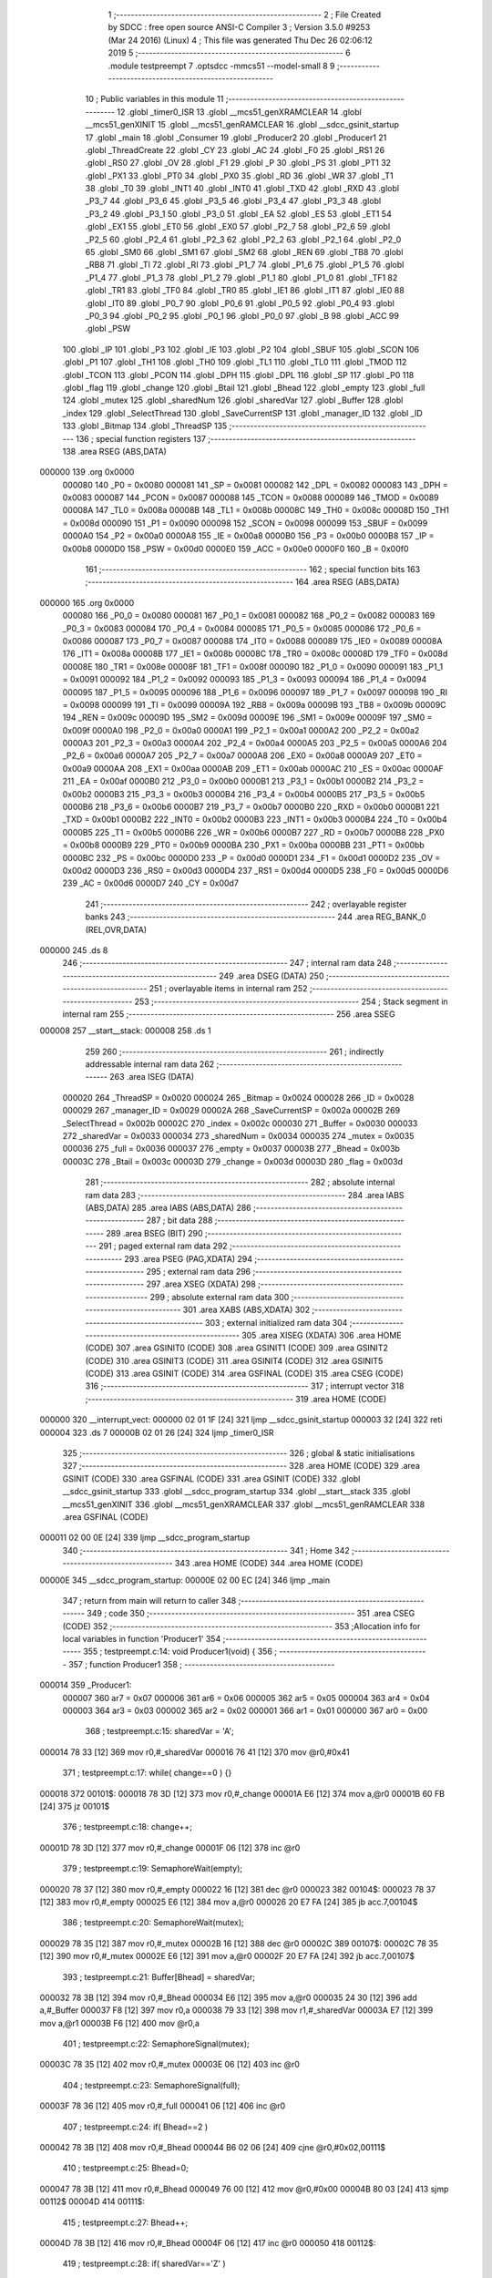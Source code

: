                                       1 ;--------------------------------------------------------
                                      2 ; File Created by SDCC : free open source ANSI-C Compiler
                                      3 ; Version 3.5.0 #9253 (Mar 24 2016) (Linux)
                                      4 ; This file was generated Thu Dec 26 02:06:12 2019
                                      5 ;--------------------------------------------------------
                                      6 	.module testpreempt
                                      7 	.optsdcc -mmcs51 --model-small
                                      8 	
                                      9 ;--------------------------------------------------------
                                     10 ; Public variables in this module
                                     11 ;--------------------------------------------------------
                                     12 	.globl _timer0_ISR
                                     13 	.globl __mcs51_genXRAMCLEAR
                                     14 	.globl __mcs51_genXINIT
                                     15 	.globl __mcs51_genRAMCLEAR
                                     16 	.globl __sdcc_gsinit_startup
                                     17 	.globl _main
                                     18 	.globl _Consumer
                                     19 	.globl _Producer2
                                     20 	.globl _Producer1
                                     21 	.globl _ThreadCreate
                                     22 	.globl _CY
                                     23 	.globl _AC
                                     24 	.globl _F0
                                     25 	.globl _RS1
                                     26 	.globl _RS0
                                     27 	.globl _OV
                                     28 	.globl _F1
                                     29 	.globl _P
                                     30 	.globl _PS
                                     31 	.globl _PT1
                                     32 	.globl _PX1
                                     33 	.globl _PT0
                                     34 	.globl _PX0
                                     35 	.globl _RD
                                     36 	.globl _WR
                                     37 	.globl _T1
                                     38 	.globl _T0
                                     39 	.globl _INT1
                                     40 	.globl _INT0
                                     41 	.globl _TXD
                                     42 	.globl _RXD
                                     43 	.globl _P3_7
                                     44 	.globl _P3_6
                                     45 	.globl _P3_5
                                     46 	.globl _P3_4
                                     47 	.globl _P3_3
                                     48 	.globl _P3_2
                                     49 	.globl _P3_1
                                     50 	.globl _P3_0
                                     51 	.globl _EA
                                     52 	.globl _ES
                                     53 	.globl _ET1
                                     54 	.globl _EX1
                                     55 	.globl _ET0
                                     56 	.globl _EX0
                                     57 	.globl _P2_7
                                     58 	.globl _P2_6
                                     59 	.globl _P2_5
                                     60 	.globl _P2_4
                                     61 	.globl _P2_3
                                     62 	.globl _P2_2
                                     63 	.globl _P2_1
                                     64 	.globl _P2_0
                                     65 	.globl _SM0
                                     66 	.globl _SM1
                                     67 	.globl _SM2
                                     68 	.globl _REN
                                     69 	.globl _TB8
                                     70 	.globl _RB8
                                     71 	.globl _TI
                                     72 	.globl _RI
                                     73 	.globl _P1_7
                                     74 	.globl _P1_6
                                     75 	.globl _P1_5
                                     76 	.globl _P1_4
                                     77 	.globl _P1_3
                                     78 	.globl _P1_2
                                     79 	.globl _P1_1
                                     80 	.globl _P1_0
                                     81 	.globl _TF1
                                     82 	.globl _TR1
                                     83 	.globl _TF0
                                     84 	.globl _TR0
                                     85 	.globl _IE1
                                     86 	.globl _IT1
                                     87 	.globl _IE0
                                     88 	.globl _IT0
                                     89 	.globl _P0_7
                                     90 	.globl _P0_6
                                     91 	.globl _P0_5
                                     92 	.globl _P0_4
                                     93 	.globl _P0_3
                                     94 	.globl _P0_2
                                     95 	.globl _P0_1
                                     96 	.globl _P0_0
                                     97 	.globl _B
                                     98 	.globl _ACC
                                     99 	.globl _PSW
                                    100 	.globl _IP
                                    101 	.globl _P3
                                    102 	.globl _IE
                                    103 	.globl _P2
                                    104 	.globl _SBUF
                                    105 	.globl _SCON
                                    106 	.globl _P1
                                    107 	.globl _TH1
                                    108 	.globl _TH0
                                    109 	.globl _TL1
                                    110 	.globl _TL0
                                    111 	.globl _TMOD
                                    112 	.globl _TCON
                                    113 	.globl _PCON
                                    114 	.globl _DPH
                                    115 	.globl _DPL
                                    116 	.globl _SP
                                    117 	.globl _P0
                                    118 	.globl _flag
                                    119 	.globl _change
                                    120 	.globl _Btail
                                    121 	.globl _Bhead
                                    122 	.globl _empty
                                    123 	.globl _full
                                    124 	.globl _mutex
                                    125 	.globl _sharedNum
                                    126 	.globl _sharedVar
                                    127 	.globl _Buffer
                                    128 	.globl _index
                                    129 	.globl _SelectThread
                                    130 	.globl _SaveCurrentSP
                                    131 	.globl _manager_ID
                                    132 	.globl _ID
                                    133 	.globl _Bitmap
                                    134 	.globl _ThreadSP
                                    135 ;--------------------------------------------------------
                                    136 ; special function registers
                                    137 ;--------------------------------------------------------
                                    138 	.area RSEG    (ABS,DATA)
      000000                        139 	.org 0x0000
                           000080   140 _P0	=	0x0080
                           000081   141 _SP	=	0x0081
                           000082   142 _DPL	=	0x0082
                           000083   143 _DPH	=	0x0083
                           000087   144 _PCON	=	0x0087
                           000088   145 _TCON	=	0x0088
                           000089   146 _TMOD	=	0x0089
                           00008A   147 _TL0	=	0x008a
                           00008B   148 _TL1	=	0x008b
                           00008C   149 _TH0	=	0x008c
                           00008D   150 _TH1	=	0x008d
                           000090   151 _P1	=	0x0090
                           000098   152 _SCON	=	0x0098
                           000099   153 _SBUF	=	0x0099
                           0000A0   154 _P2	=	0x00a0
                           0000A8   155 _IE	=	0x00a8
                           0000B0   156 _P3	=	0x00b0
                           0000B8   157 _IP	=	0x00b8
                           0000D0   158 _PSW	=	0x00d0
                           0000E0   159 _ACC	=	0x00e0
                           0000F0   160 _B	=	0x00f0
                                    161 ;--------------------------------------------------------
                                    162 ; special function bits
                                    163 ;--------------------------------------------------------
                                    164 	.area RSEG    (ABS,DATA)
      000000                        165 	.org 0x0000
                           000080   166 _P0_0	=	0x0080
                           000081   167 _P0_1	=	0x0081
                           000082   168 _P0_2	=	0x0082
                           000083   169 _P0_3	=	0x0083
                           000084   170 _P0_4	=	0x0084
                           000085   171 _P0_5	=	0x0085
                           000086   172 _P0_6	=	0x0086
                           000087   173 _P0_7	=	0x0087
                           000088   174 _IT0	=	0x0088
                           000089   175 _IE0	=	0x0089
                           00008A   176 _IT1	=	0x008a
                           00008B   177 _IE1	=	0x008b
                           00008C   178 _TR0	=	0x008c
                           00008D   179 _TF0	=	0x008d
                           00008E   180 _TR1	=	0x008e
                           00008F   181 _TF1	=	0x008f
                           000090   182 _P1_0	=	0x0090
                           000091   183 _P1_1	=	0x0091
                           000092   184 _P1_2	=	0x0092
                           000093   185 _P1_3	=	0x0093
                           000094   186 _P1_4	=	0x0094
                           000095   187 _P1_5	=	0x0095
                           000096   188 _P1_6	=	0x0096
                           000097   189 _P1_7	=	0x0097
                           000098   190 _RI	=	0x0098
                           000099   191 _TI	=	0x0099
                           00009A   192 _RB8	=	0x009a
                           00009B   193 _TB8	=	0x009b
                           00009C   194 _REN	=	0x009c
                           00009D   195 _SM2	=	0x009d
                           00009E   196 _SM1	=	0x009e
                           00009F   197 _SM0	=	0x009f
                           0000A0   198 _P2_0	=	0x00a0
                           0000A1   199 _P2_1	=	0x00a1
                           0000A2   200 _P2_2	=	0x00a2
                           0000A3   201 _P2_3	=	0x00a3
                           0000A4   202 _P2_4	=	0x00a4
                           0000A5   203 _P2_5	=	0x00a5
                           0000A6   204 _P2_6	=	0x00a6
                           0000A7   205 _P2_7	=	0x00a7
                           0000A8   206 _EX0	=	0x00a8
                           0000A9   207 _ET0	=	0x00a9
                           0000AA   208 _EX1	=	0x00aa
                           0000AB   209 _ET1	=	0x00ab
                           0000AC   210 _ES	=	0x00ac
                           0000AF   211 _EA	=	0x00af
                           0000B0   212 _P3_0	=	0x00b0
                           0000B1   213 _P3_1	=	0x00b1
                           0000B2   214 _P3_2	=	0x00b2
                           0000B3   215 _P3_3	=	0x00b3
                           0000B4   216 _P3_4	=	0x00b4
                           0000B5   217 _P3_5	=	0x00b5
                           0000B6   218 _P3_6	=	0x00b6
                           0000B7   219 _P3_7	=	0x00b7
                           0000B0   220 _RXD	=	0x00b0
                           0000B1   221 _TXD	=	0x00b1
                           0000B2   222 _INT0	=	0x00b2
                           0000B3   223 _INT1	=	0x00b3
                           0000B4   224 _T0	=	0x00b4
                           0000B5   225 _T1	=	0x00b5
                           0000B6   226 _WR	=	0x00b6
                           0000B7   227 _RD	=	0x00b7
                           0000B8   228 _PX0	=	0x00b8
                           0000B9   229 _PT0	=	0x00b9
                           0000BA   230 _PX1	=	0x00ba
                           0000BB   231 _PT1	=	0x00bb
                           0000BC   232 _PS	=	0x00bc
                           0000D0   233 _P	=	0x00d0
                           0000D1   234 _F1	=	0x00d1
                           0000D2   235 _OV	=	0x00d2
                           0000D3   236 _RS0	=	0x00d3
                           0000D4   237 _RS1	=	0x00d4
                           0000D5   238 _F0	=	0x00d5
                           0000D6   239 _AC	=	0x00d6
                           0000D7   240 _CY	=	0x00d7
                                    241 ;--------------------------------------------------------
                                    242 ; overlayable register banks
                                    243 ;--------------------------------------------------------
                                    244 	.area REG_BANK_0	(REL,OVR,DATA)
      000000                        245 	.ds 8
                                    246 ;--------------------------------------------------------
                                    247 ; internal ram data
                                    248 ;--------------------------------------------------------
                                    249 	.area DSEG    (DATA)
                                    250 ;--------------------------------------------------------
                                    251 ; overlayable items in internal ram 
                                    252 ;--------------------------------------------------------
                                    253 ;--------------------------------------------------------
                                    254 ; Stack segment in internal ram 
                                    255 ;--------------------------------------------------------
                                    256 	.area	SSEG
      000008                        257 __start__stack:
      000008                        258 	.ds	1
                                    259 
                                    260 ;--------------------------------------------------------
                                    261 ; indirectly addressable internal ram data
                                    262 ;--------------------------------------------------------
                                    263 	.area ISEG    (DATA)
                           000020   264 _ThreadSP	=	0x0020
                           000024   265 _Bitmap	=	0x0024
                           000028   266 _ID	=	0x0028
                           000029   267 _manager_ID	=	0x0029
                           00002A   268 _SaveCurrentSP	=	0x002a
                           00002B   269 _SelectThread	=	0x002b
                           00002C   270 _index	=	0x002c
                           000030   271 _Buffer	=	0x0030
                           000033   272 _sharedVar	=	0x0033
                           000034   273 _sharedNum	=	0x0034
                           000035   274 _mutex	=	0x0035
                           000036   275 _full	=	0x0036
                           000037   276 _empty	=	0x0037
                           00003B   277 _Bhead	=	0x003b
                           00003C   278 _Btail	=	0x003c
                           00003D   279 _change	=	0x003d
                           00003D   280 _flag	=	0x003d
                                    281 ;--------------------------------------------------------
                                    282 ; absolute internal ram data
                                    283 ;--------------------------------------------------------
                                    284 	.area IABS    (ABS,DATA)
                                    285 	.area IABS    (ABS,DATA)
                                    286 ;--------------------------------------------------------
                                    287 ; bit data
                                    288 ;--------------------------------------------------------
                                    289 	.area BSEG    (BIT)
                                    290 ;--------------------------------------------------------
                                    291 ; paged external ram data
                                    292 ;--------------------------------------------------------
                                    293 	.area PSEG    (PAG,XDATA)
                                    294 ;--------------------------------------------------------
                                    295 ; external ram data
                                    296 ;--------------------------------------------------------
                                    297 	.area XSEG    (XDATA)
                                    298 ;--------------------------------------------------------
                                    299 ; absolute external ram data
                                    300 ;--------------------------------------------------------
                                    301 	.area XABS    (ABS,XDATA)
                                    302 ;--------------------------------------------------------
                                    303 ; external initialized ram data
                                    304 ;--------------------------------------------------------
                                    305 	.area XISEG   (XDATA)
                                    306 	.area HOME    (CODE)
                                    307 	.area GSINIT0 (CODE)
                                    308 	.area GSINIT1 (CODE)
                                    309 	.area GSINIT2 (CODE)
                                    310 	.area GSINIT3 (CODE)
                                    311 	.area GSINIT4 (CODE)
                                    312 	.area GSINIT5 (CODE)
                                    313 	.area GSINIT  (CODE)
                                    314 	.area GSFINAL (CODE)
                                    315 	.area CSEG    (CODE)
                                    316 ;--------------------------------------------------------
                                    317 ; interrupt vector 
                                    318 ;--------------------------------------------------------
                                    319 	.area HOME    (CODE)
      000000                        320 __interrupt_vect:
      000000 02 01 1F         [24]  321 	ljmp	__sdcc_gsinit_startup
      000003 32               [24]  322 	reti
      000004                        323 	.ds	7
      00000B 02 01 26         [24]  324 	ljmp	_timer0_ISR
                                    325 ;--------------------------------------------------------
                                    326 ; global & static initialisations
                                    327 ;--------------------------------------------------------
                                    328 	.area HOME    (CODE)
                                    329 	.area GSINIT  (CODE)
                                    330 	.area GSFINAL (CODE)
                                    331 	.area GSINIT  (CODE)
                                    332 	.globl __sdcc_gsinit_startup
                                    333 	.globl __sdcc_program_startup
                                    334 	.globl __start__stack
                                    335 	.globl __mcs51_genXINIT
                                    336 	.globl __mcs51_genXRAMCLEAR
                                    337 	.globl __mcs51_genRAMCLEAR
                                    338 	.area GSFINAL (CODE)
      000011 02 00 0E         [24]  339 	ljmp	__sdcc_program_startup
                                    340 ;--------------------------------------------------------
                                    341 ; Home
                                    342 ;--------------------------------------------------------
                                    343 	.area HOME    (CODE)
                                    344 	.area HOME    (CODE)
      00000E                        345 __sdcc_program_startup:
      00000E 02 00 EC         [24]  346 	ljmp	_main
                                    347 ;	return from main will return to caller
                                    348 ;--------------------------------------------------------
                                    349 ; code
                                    350 ;--------------------------------------------------------
                                    351 	.area CSEG    (CODE)
                                    352 ;------------------------------------------------------------
                                    353 ;Allocation info for local variables in function 'Producer1'
                                    354 ;------------------------------------------------------------
                                    355 ;	testpreempt.c:14: void Producer1(void) {
                                    356 ;	-----------------------------------------
                                    357 ;	 function Producer1
                                    358 ;	-----------------------------------------
      000014                        359 _Producer1:
                           000007   360 	ar7 = 0x07
                           000006   361 	ar6 = 0x06
                           000005   362 	ar5 = 0x05
                           000004   363 	ar4 = 0x04
                           000003   364 	ar3 = 0x03
                           000002   365 	ar2 = 0x02
                           000001   366 	ar1 = 0x01
                           000000   367 	ar0 = 0x00
                                    368 ;	testpreempt.c:15: sharedVar = 'A';
      000014 78 33            [12]  369 	mov	r0,#_sharedVar
      000016 76 41            [12]  370 	mov	@r0,#0x41
                                    371 ;	testpreempt.c:17: while( change==0 ) {}
      000018                        372 00101$:
      000018 78 3D            [12]  373 	mov	r0,#_change
      00001A E6               [12]  374 	mov	a,@r0
      00001B 60 FB            [24]  375 	jz	00101$
                                    376 ;	testpreempt.c:18: change++;
      00001D 78 3D            [12]  377 	mov	r0,#_change
      00001F 06               [12]  378 	inc	@r0
                                    379 ;	testpreempt.c:19: SemaphoreWait(empty);
      000020 78 37            [12]  380 	mov	r0,#_empty
      000022 16               [12]  381 	dec	@r0
      000023                        382 00104$:
      000023 78 37            [12]  383 	mov	r0,#_empty
      000025 E6               [12]  384 	mov	a,@r0
      000026 20 E7 FA         [24]  385 	jb	acc.7,00104$
                                    386 ;	testpreempt.c:20: SemaphoreWait(mutex);
      000029 78 35            [12]  387 	mov	r0,#_mutex
      00002B 16               [12]  388 	dec	@r0
      00002C                        389 00107$:
      00002C 78 35            [12]  390 	mov	r0,#_mutex
      00002E E6               [12]  391 	mov	a,@r0
      00002F 20 E7 FA         [24]  392 	jb	acc.7,00107$
                                    393 ;	testpreempt.c:21: Buffer[Bhead] = sharedVar;
      000032 78 3B            [12]  394 	mov	r0,#_Bhead
      000034 E6               [12]  395 	mov	a,@r0
      000035 24 30            [12]  396 	add	a,#_Buffer
      000037 F8               [12]  397 	mov	r0,a
      000038 79 33            [12]  398 	mov	r1,#_sharedVar
      00003A E7               [12]  399 	mov	a,@r1
      00003B F6               [12]  400 	mov	@r0,a
                                    401 ;	testpreempt.c:22: SemaphoreSignal(mutex);
      00003C 78 35            [12]  402 	mov	r0,#_mutex
      00003E 06               [12]  403 	inc	@r0
                                    404 ;	testpreempt.c:23: SemaphoreSignal(full);
      00003F 78 36            [12]  405 	mov	r0,#_full
      000041 06               [12]  406 	inc	@r0
                                    407 ;	testpreempt.c:24: if( Bhead==2 ) 
      000042 78 3B            [12]  408 	mov	r0,#_Bhead
      000044 B6 02 06         [24]  409 	cjne	@r0,#0x02,00111$
                                    410 ;	testpreempt.c:25: Bhead=0;
      000047 78 3B            [12]  411 	mov	r0,#_Bhead
      000049 76 00            [12]  412 	mov	@r0,#0x00
      00004B 80 03            [24]  413 	sjmp	00112$
      00004D                        414 00111$:
                                    415 ;	testpreempt.c:27: Bhead++;
      00004D 78 3B            [12]  416 	mov	r0,#_Bhead
      00004F 06               [12]  417 	inc	@r0
      000050                        418 00112$:
                                    419 ;	testpreempt.c:28: if( sharedVar=='Z' ) 
      000050 78 33            [12]  420 	mov	r0,#_sharedVar
      000052 B6 5A 06         [24]  421 	cjne	@r0,#0x5A,00114$
                                    422 ;	testpreempt.c:29: sharedVar = 'A';
      000055 78 33            [12]  423 	mov	r0,#_sharedVar
      000057 76 41            [12]  424 	mov	@r0,#0x41
      000059 80 BD            [24]  425 	sjmp	00101$
      00005B                        426 00114$:
                                    427 ;	testpreempt.c:31: sharedVar++;
      00005B 78 33            [12]  428 	mov	r0,#_sharedVar
      00005D 06               [12]  429 	inc	@r0
      00005E 80 B8            [24]  430 	sjmp	00101$
                                    431 ;------------------------------------------------------------
                                    432 ;Allocation info for local variables in function 'Producer2'
                                    433 ;------------------------------------------------------------
                                    434 ;	testpreempt.c:34: void Producer2(void) {
                                    435 ;	-----------------------------------------
                                    436 ;	 function Producer2
                                    437 ;	-----------------------------------------
      000060                        438 _Producer2:
                                    439 ;	testpreempt.c:35: sharedNum ='0';
      000060 78 34            [12]  440 	mov	r0,#_sharedNum
      000062 76 30            [12]  441 	mov	@r0,#0x30
                                    442 ;	testpreempt.c:37: while( change!=0 ){}
      000064                        443 00101$:
      000064 78 3D            [12]  444 	mov	r0,#_change
      000066 E6               [12]  445 	mov	a,@r0
      000067 70 FB            [24]  446 	jnz	00101$
                                    447 ;	testpreempt.c:38: change--;
      000069 78 3D            [12]  448 	mov	r0,#_change
      00006B 16               [12]  449 	dec	@r0
                                    450 ;	testpreempt.c:39: SemaphoreWait(empty);
      00006C 78 37            [12]  451 	mov	r0,#_empty
      00006E 16               [12]  452 	dec	@r0
      00006F                        453 00104$:
      00006F 78 37            [12]  454 	mov	r0,#_empty
      000071 E6               [12]  455 	mov	a,@r0
      000072 20 E7 FA         [24]  456 	jb	acc.7,00104$
                                    457 ;	testpreempt.c:40: SemaphoreWait(mutex);
      000075 78 35            [12]  458 	mov	r0,#_mutex
      000077 16               [12]  459 	dec	@r0
      000078                        460 00107$:
      000078 78 35            [12]  461 	mov	r0,#_mutex
      00007A E6               [12]  462 	mov	a,@r0
      00007B 20 E7 FA         [24]  463 	jb	acc.7,00107$
                                    464 ;	testpreempt.c:41: Buffer[Bhead] = sharedNum;
      00007E 78 3B            [12]  465 	mov	r0,#_Bhead
      000080 E6               [12]  466 	mov	a,@r0
      000081 24 30            [12]  467 	add	a,#_Buffer
      000083 F8               [12]  468 	mov	r0,a
      000084 79 34            [12]  469 	mov	r1,#_sharedNum
      000086 E7               [12]  470 	mov	a,@r1
      000087 F6               [12]  471 	mov	@r0,a
                                    472 ;	testpreempt.c:42: SemaphoreSignal(mutex);
      000088 78 35            [12]  473 	mov	r0,#_mutex
      00008A 06               [12]  474 	inc	@r0
                                    475 ;	testpreempt.c:43: SemaphoreSignal(full);
      00008B 78 36            [12]  476 	mov	r0,#_full
      00008D 06               [12]  477 	inc	@r0
                                    478 ;	testpreempt.c:44: if( Bhead==2 ) 
      00008E 78 3B            [12]  479 	mov	r0,#_Bhead
      000090 B6 02 06         [24]  480 	cjne	@r0,#0x02,00111$
                                    481 ;	testpreempt.c:45: Bhead=0;
      000093 78 3B            [12]  482 	mov	r0,#_Bhead
      000095 76 00            [12]  483 	mov	@r0,#0x00
      000097 80 03            [24]  484 	sjmp	00112$
      000099                        485 00111$:
                                    486 ;	testpreempt.c:47: Bhead++;
      000099 78 3B            [12]  487 	mov	r0,#_Bhead
      00009B 06               [12]  488 	inc	@r0
      00009C                        489 00112$:
                                    490 ;	testpreempt.c:48: if( sharedNum=='9' ) 
      00009C 78 34            [12]  491 	mov	r0,#_sharedNum
      00009E B6 39 06         [24]  492 	cjne	@r0,#0x39,00114$
                                    493 ;	testpreempt.c:49: sharedNum ='0';
      0000A1 78 34            [12]  494 	mov	r0,#_sharedNum
      0000A3 76 30            [12]  495 	mov	@r0,#0x30
      0000A5 80 BD            [24]  496 	sjmp	00101$
      0000A7                        497 00114$:
                                    498 ;	testpreempt.c:51: sharedNum++;
      0000A7 78 34            [12]  499 	mov	r0,#_sharedNum
      0000A9 06               [12]  500 	inc	@r0
      0000AA 80 B8            [24]  501 	sjmp	00101$
                                    502 ;------------------------------------------------------------
                                    503 ;Allocation info for local variables in function 'Consumer'
                                    504 ;------------------------------------------------------------
                                    505 ;	testpreempt.c:54: void Consumer(void) {
                                    506 ;	-----------------------------------------
                                    507 ;	 function Consumer
                                    508 ;	-----------------------------------------
      0000AC                        509 _Consumer:
                                    510 ;	testpreempt.c:55: TMOD |= 0x20;
      0000AC 43 89 20         [24]  511 	orl	_TMOD,#0x20
                                    512 ;	testpreempt.c:56: TH1 = -6;
      0000AF 75 8D FA         [24]  513 	mov	_TH1,#0xFA
                                    514 ;	testpreempt.c:57: SCON = 0x50;
      0000B2 75 98 50         [24]  515 	mov	_SCON,#0x50
                                    516 ;	testpreempt.c:58: TR1 = 1;
      0000B5 D2 8E            [12]  517 	setb	_TR1
                                    518 ;	testpreempt.c:59: while (1) {
      0000B7                        519 00114$:
                                    520 ;	testpreempt.c:60: SemaphoreWait(full);
      0000B7 78 36            [12]  521 	mov	r0,#_full
      0000B9 16               [12]  522 	dec	@r0
      0000BA                        523 00101$:
      0000BA 78 36            [12]  524 	mov	r0,#_full
      0000BC E6               [12]  525 	mov	a,@r0
      0000BD 20 E7 FA         [24]  526 	jb	acc.7,00101$
                                    527 ;	testpreempt.c:61: SemaphoreWait(mutex);
      0000C0 78 35            [12]  528 	mov	r0,#_mutex
      0000C2 16               [12]  529 	dec	@r0
      0000C3                        530 00104$:
      0000C3 78 35            [12]  531 	mov	r0,#_mutex
      0000C5 E6               [12]  532 	mov	a,@r0
      0000C6 20 E7 FA         [24]  533 	jb	acc.7,00104$
                                    534 ;	testpreempt.c:62: SBUF = Buffer[Btail];
      0000C9 78 3C            [12]  535 	mov	r0,#_Btail
      0000CB E6               [12]  536 	mov	a,@r0
      0000CC 24 30            [12]  537 	add	a,#_Buffer
      0000CE F9               [12]  538 	mov	r1,a
      0000CF 87 99            [24]  539 	mov	_SBUF,@r1
                                    540 ;	testpreempt.c:63: SemaphoreSignal(mutex);
      0000D1 78 35            [12]  541 	mov	r0,#_mutex
      0000D3 06               [12]  542 	inc	@r0
                                    543 ;	testpreempt.c:64: SemaphoreSignal(empty);
      0000D4 78 37            [12]  544 	mov	r0,#_empty
      0000D6 06               [12]  545 	inc	@r0
                                    546 ;	testpreempt.c:65: if( Btail==2 ) 
      0000D7 78 3C            [12]  547 	mov	r0,#_Btail
      0000D9 B6 02 06         [24]  548 	cjne	@r0,#0x02,00108$
                                    549 ;	testpreempt.c:66: Btail=0;
      0000DC 78 3C            [12]  550 	mov	r0,#_Btail
      0000DE 76 00            [12]  551 	mov	@r0,#0x00
      0000E0 80 03            [24]  552 	sjmp	00110$
      0000E2                        553 00108$:
                                    554 ;	testpreempt.c:68: Btail++;
      0000E2 78 3C            [12]  555 	mov	r0,#_Btail
      0000E4 06               [12]  556 	inc	@r0
                                    557 ;	testpreempt.c:69: while (!TI) {}
      0000E5                        558 00110$:
                                    559 ;	testpreempt.c:70: TI = 0;
      0000E5 10 99 02         [24]  560 	jbc	_TI,00146$
      0000E8 80 FB            [24]  561 	sjmp	00110$
      0000EA                        562 00146$:
      0000EA 80 CB            [24]  563 	sjmp	00114$
                                    564 ;------------------------------------------------------------
                                    565 ;Allocation info for local variables in function 'main'
                                    566 ;------------------------------------------------------------
                                    567 ;	testpreempt.c:74: void main(void) {
                                    568 ;	-----------------------------------------
                                    569 ;	 function main
                                    570 ;	-----------------------------------------
      0000EC                        571 _main:
                                    572 ;	testpreempt.c:75: Buffer[0] = Buffer[1] = Buffer[2] = 0;
      0000EC 78 32            [12]  573 	mov	r0,#(_Buffer + 0x0002)
      0000EE 76 00            [12]  574 	mov	@r0,#0x00
      0000F0 78 31            [12]  575 	mov	r0,#(_Buffer + 0x0001)
      0000F2 76 00            [12]  576 	mov	@r0,#0x00
      0000F4 78 30            [12]  577 	mov	r0,#_Buffer
      0000F6 76 00            [12]  578 	mov	@r0,#0x00
                                    579 ;	testpreempt.c:76: Bhead = Btail = 0;
      0000F8 78 3C            [12]  580 	mov	r0,#_Btail
      0000FA 76 00            [12]  581 	mov	@r0,#0x00
      0000FC 78 3B            [12]  582 	mov	r0,#_Bhead
      0000FE 76 00            [12]  583 	mov	@r0,#0x00
                                    584 ;	testpreempt.c:77: change = 0;
      000100 78 3D            [12]  585 	mov	r0,#_change
      000102 76 00            [12]  586 	mov	@r0,#0x00
                                    587 ;	testpreempt.c:78: SemaphoreCreate(mutex, 1);
      000104 78 35            [12]  588 	mov	r0,#_mutex
      000106 76 01            [12]  589 	mov	@r0,#0x01
                                    590 ;	testpreempt.c:79: SemaphoreCreate(full, 0);
      000108 78 36            [12]  591 	mov	r0,#_full
      00010A 76 00            [12]  592 	mov	@r0,#0x00
                                    593 ;	testpreempt.c:80: SemaphoreCreate(empty, 3);
      00010C 78 37            [12]  594 	mov	r0,#_empty
      00010E 76 03            [12]  595 	mov	@r0,#0x03
                                    596 ;	testpreempt.c:81: ThreadCreate( Producer1 );
      000110 90 00 14         [24]  597 	mov	dptr,#_Producer1
      000113 12 01 DC         [24]  598 	lcall	_ThreadCreate
                                    599 ;	testpreempt.c:82: ThreadCreate( Producer2 );
      000116 90 00 60         [24]  600 	mov	dptr,#_Producer2
      000119 12 01 DC         [24]  601 	lcall	_ThreadCreate
                                    602 ;	testpreempt.c:83: Consumer();
      00011C 02 00 AC         [24]  603 	ljmp	_Consumer
                                    604 ;------------------------------------------------------------
                                    605 ;Allocation info for local variables in function '_sdcc_gsinit_startup'
                                    606 ;------------------------------------------------------------
                                    607 ;	testpreempt.c:86: void _sdcc_gsinit_startup(void) {
                                    608 ;	-----------------------------------------
                                    609 ;	 function _sdcc_gsinit_startup
                                    610 ;	-----------------------------------------
      00011F                        611 __sdcc_gsinit_startup:
                                    612 ;	testpreempt.c:89: __endasm;
      00011F 02 01 9B         [24]  613 	ljmp _Bootstrap
      000122 22               [24]  614 	ret
                                    615 ;------------------------------------------------------------
                                    616 ;Allocation info for local variables in function '_mcs51_genRAMCLEAR'
                                    617 ;------------------------------------------------------------
                                    618 ;	testpreempt.c:92: void _mcs51_genRAMCLEAR(void) {}
                                    619 ;	-----------------------------------------
                                    620 ;	 function _mcs51_genRAMCLEAR
                                    621 ;	-----------------------------------------
      000123                        622 __mcs51_genRAMCLEAR:
      000123 22               [24]  623 	ret
                                    624 ;------------------------------------------------------------
                                    625 ;Allocation info for local variables in function '_mcs51_genXINIT'
                                    626 ;------------------------------------------------------------
                                    627 ;	testpreempt.c:93: void _mcs51_genXINIT(void) {}
                                    628 ;	-----------------------------------------
                                    629 ;	 function _mcs51_genXINIT
                                    630 ;	-----------------------------------------
      000124                        631 __mcs51_genXINIT:
      000124 22               [24]  632 	ret
                                    633 ;------------------------------------------------------------
                                    634 ;Allocation info for local variables in function '_mcs51_genXRAMCLEAR'
                                    635 ;------------------------------------------------------------
                                    636 ;	testpreempt.c:94: void _mcs51_genXRAMCLEAR(void) {}
                                    637 ;	-----------------------------------------
                                    638 ;	 function _mcs51_genXRAMCLEAR
                                    639 ;	-----------------------------------------
      000125                        640 __mcs51_genXRAMCLEAR:
      000125 22               [24]  641 	ret
                                    642 ;------------------------------------------------------------
                                    643 ;Allocation info for local variables in function 'timer0_ISR'
                                    644 ;------------------------------------------------------------
                                    645 ;	testpreempt.c:95: void timer0_ISR(void) __interrupt(1) {
                                    646 ;	-----------------------------------------
                                    647 ;	 function timer0_ISR
                                    648 ;	-----------------------------------------
      000126                        649 _timer0_ISR:
                                    650 ;	testpreempt.c:98: __endasm;
      000126 02 01 60         [24]  651 	ljmp _myTimer0Handler
      000129 32               [24]  652 	reti
                                    653 ;	eliminated unneeded mov psw,# (no regs used in bank)
                                    654 ;	eliminated unneeded push/pop psw
                                    655 ;	eliminated unneeded push/pop dpl
                                    656 ;	eliminated unneeded push/pop dph
                                    657 ;	eliminated unneeded push/pop b
                                    658 ;	eliminated unneeded push/pop acc
                                    659 	.area CSEG    (CODE)
                                    660 	.area CONST   (CODE)
                                    661 	.area XINIT   (CODE)
                                    662 	.area CABS    (ABS,CODE)
